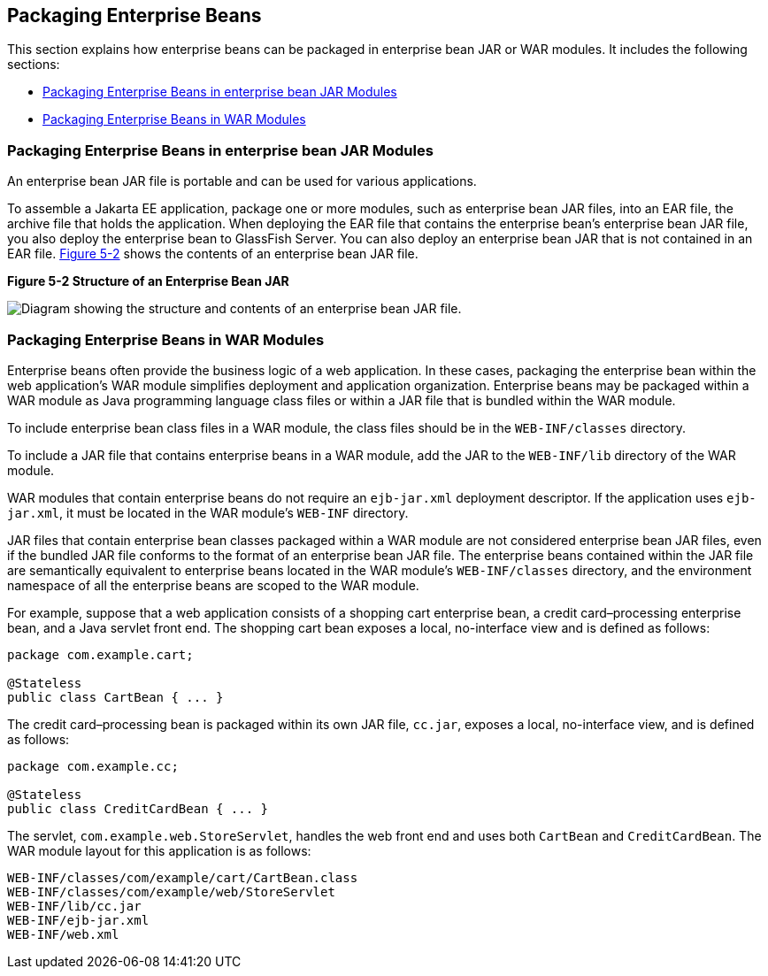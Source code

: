 [[BCGECBIJ]][[packaging-enterprise-beans]]

== Packaging Enterprise Beans

This section explains how enterprise beans can be packaged in enterprise bean JAR or
WAR modules. It includes the following sections:

* link:#packaging-enterprise-beans-in-ejb-jar-modules[Packaging Enterprise Beans in enterprise bean JAR Modules]
* link:#packaging-enterprise-beans-in-war-modules[Packaging Enterprise Beans in WAR Modules]

[[CHDFCDBG]][[packaging-enterprise-beans-in-ejb-jar-modules]]

=== Packaging Enterprise Beans in enterprise bean JAR Modules

An enterprise bean JAR file is portable and can be used for various applications.

To assemble a Jakarta EE application, package one or more modules, such as
enterprise bean JAR files, into an EAR file, the archive file that holds the
application. When deploying the EAR file that contains the enterprise
bean's enterprise bean JAR file, you also deploy the enterprise bean to GlassFish
Server. You can also deploy an enterprise bean JAR that is not contained in an EAR
file. link:#BCGFJIJI[Figure 5-2] shows the contents of an enterprise bean JAR file.

[[BCGFJIJI]]

.*Figure 5-2 Structure of an Enterprise Bean JAR*
image:jakartaeett_dt_011.png[
"Diagram showing the structure and contents of an enterprise bean JAR
file."]

[[CHDJABEJ]][[packaging-enterprise-beans-in-war-modules]]

=== Packaging Enterprise Beans in WAR Modules

Enterprise beans often provide the business logic of a web application.
In these cases, packaging the enterprise bean within the web
application's WAR module simplifies deployment and application
organization. Enterprise beans may be packaged within a WAR module as
Java programming language class files or within a JAR file that is
bundled within the WAR module.

To include enterprise bean class files in a WAR module, the class files
should be in the `WEB-INF/classes` directory.

To include a JAR file that contains enterprise beans in a WAR module,
add the JAR to the `WEB-INF/lib` directory of the WAR module.

WAR modules that contain enterprise beans do not require an
`ejb-jar.xml` deployment descriptor. If the application uses
`ejb-jar.xml`, it must be located in the WAR module's `WEB-INF`
directory.

JAR files that contain enterprise bean classes packaged within a WAR
module are not considered enterprise bean JAR files, even if the bundled JAR file
conforms to the format of an enterprise bean JAR file. The enterprise beans
contained within the JAR file are semantically equivalent to enterprise
beans located in the WAR module's `WEB-INF/classes` directory, and the
environment namespace of all the enterprise beans are scoped to the WAR
module.

For example, suppose that a web application consists of a shopping cart
enterprise bean, a credit card–processing enterprise bean, and a Java
servlet front end. The shopping cart bean exposes a local, no-interface
view and is defined as follows:

[source,java]
----
package com.example.cart;

@Stateless
public class CartBean { ... }
----

The credit card–processing bean is packaged within its own JAR file,
`cc.jar`, exposes a local, no-interface view, and is defined as follows:

[source,java]
----
package com.example.cc;

@Stateless
public class CreditCardBean { ... }
----

The servlet, `com.example.web.StoreServlet`, handles the web front end
and uses both `CartBean` and `CreditCardBean`. The WAR module layout for
this application is as follows:

[source,java]
----
WEB-INF/classes/com/example/cart/CartBean.class
WEB-INF/classes/com/example/web/StoreServlet
WEB-INF/lib/cc.jar
WEB-INF/ejb-jar.xml
WEB-INF/web.xml
----
